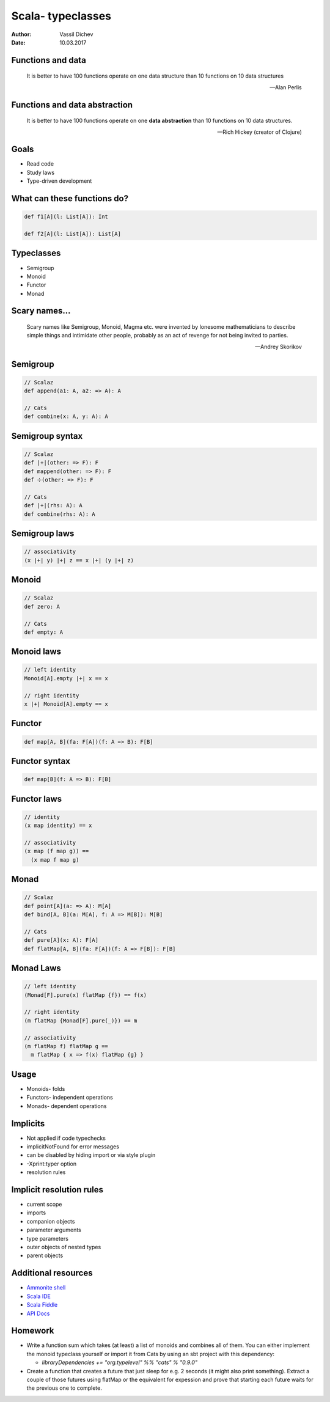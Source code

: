 Scala- typeclasses
==================


:author: Vassil Dichev
:date: 10.03.2017

Functions and data
------------------

  It is better to have 100 functions operate on one data structure than 10 functions on 10 data structures

  -- Alan Perlis

Functions and data abstraction
------------------------------

  It is better to have 100 functions operate on one **data abstraction** than 10 functions on 10 data structures.

  -- Rich Hickey (creator of Clojure)

Goals
-----

* Read code

* Study laws

* Type-driven development

What can these functions do?
----------------------------

.. code-block:: scala

  def f1[A](l: List[A]): Int
  
  def f2[A](l: List[A]): List[A]

Typeclasses
-----------

* Semigroup

* Monoid

* Functor

* Monad

Scary names...
--------------

  Scary names like Semigroup, Monoid, Magma etc. were invented by lonesome mathematicians to describe simple things and intimidate other people, probably as an act of revenge for not being invited to parties.

  -- Andrey Skorikov

Semigroup
---------

.. code-block:: scala

  // Scalaz
  def append(a1: A, a2: => A): A
  
  // Cats
  def combine(x: A, y: A): A

Semigroup syntax
----------------

.. code-block:: scala

  // Scalaz
  def |+|(other: => F): F
  def mappend(other: => F): F
  def ⊹(other: => F): F
  
  // Cats
  def |+|(rhs: A): A
  def combine(rhs: A): A

Semigroup laws
--------------

.. code-block:: scala

  // associativity
  (x |+| y) |+| z == x |+| (y |+| z)

Monoid
------

.. code-block:: scala

  // Scalaz
  def zero: A
  
  // Cats
  def empty: A

Monoid laws
-----------

.. code-block:: scala

  // left identity
  Monoid[A].empty |+| x == x
  
  // right identity
  x |+| Monoid[A].empty == x

Functor
-------

.. code-block:: scala

  def map[A, B](fa: F[A])(f: A => B): F[B]

Functor syntax
--------------

.. code-block:: scala

  def map[B](f: A => B): F[B]

Functor laws
------------

.. code-block:: scala

  // identity
  (x map identity) == x
  
  // associativity
  (x map (f map g)) ==
    (x map f map g)

Monad
-----

.. code-block:: scala

  // Scalaz
  def point[A](a: => A): M[A]
  def bind[A, B](a: M[A], f: A => M[B]): M[B]
  
  // Cats
  def pure[A](x: A): F[A]
  def flatMap[A, B](fa: F[A])(f: A => F[B]): F[B]

Monad Laws
----------

.. code-block:: scala

  // left identity
  (Monad[F].pure(x) flatMap {f}) == f(x)
  
  // right identity
  (m flatMap {Monad[F].pure(_)}) == m
  
  // associativity
  (m flatMap f) flatMap g ==
    m flatMap { x => f(x) flatMap {g} }

Usage
-----

* Monoids- folds

* Functors- independent operations

* Monads- dependent operations

Implicits
---------

* Not applied if code typechecks

* implicitNotFound for error messages

* can be disabled by hiding import or via style plugin

* -Xprint:typer option

* resolution rules

Implicit resolution rules
-------------------------

* current scope

* imports

* companion objects

* parameter arguments

* type parameters

* outer objects of nested types

* parent objects

Additional resources
--------------------

* `Ammonite shell <https://lihaoyi.github.io/Ammonite>`_

* `Scala IDE <http://scala-ide.org/download/sdk.html>`_

* `Scala Fiddle <http://www.scala-js-fiddle.com/>`_

* `API Docs <http://www.scala-lang.org/api/current/>`_

Homework
--------

* Write a function sum which takes (at least) a list of monoids and combines all of them. You can either implement the monoid typeclass yourself or import it from Cats by using an sbt project with this dependency:

  * `libraryDependencies += "org.typelevel" %% "cats" % "0.9.0"`

* Create a function that creates a future that just sleep for e.g. 2 seconds (it might also print something). Extract a couple of those futures using flatMap or the equivalent for expession and prove that starting each future waits for the previous one to complete.

.. |date| date:: %d.%m.%Y